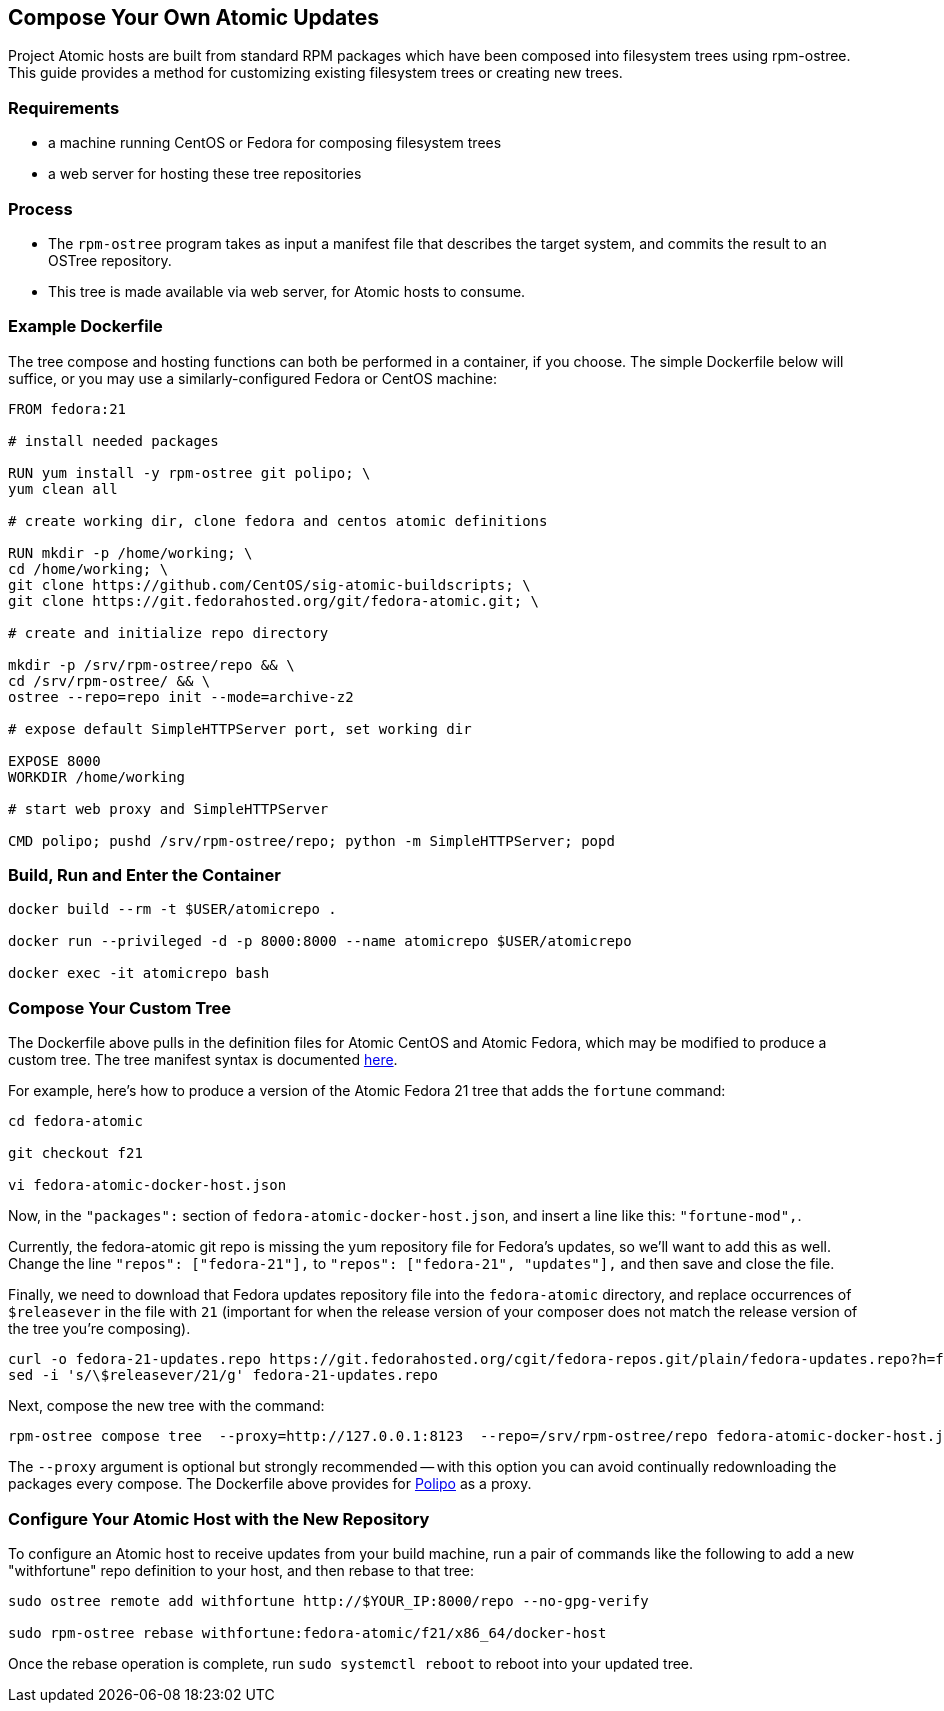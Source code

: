 [[compose-your-own-atomic-updates]]
Compose Your Own Atomic Updates
-------------------------------

Project Atomic hosts are built from standard RPM packages which have
been composed into filesystem trees using rpm-ostree. This guide
provides a method for customizing existing filesystem trees or creating
new trees.

[[requirements]]
Requirements
~~~~~~~~~~~~

* a machine running CentOS or Fedora for composing filesystem trees
* a web server for hosting these tree repositories

[[process]]
Process
~~~~~~~

* The `rpm-ostree` program takes as input a manifest file that describes
the target system, and commits the result to an OSTree repository.
* This tree is made available via web server, for Atomic hosts to
consume.

[[example-dockerfile]]
Example Dockerfile
~~~~~~~~~~~~~~~~~~

The tree compose and hosting functions can both be performed in a
container, if you choose. The simple Dockerfile below will suffice, or
you may use a similarly-configured Fedora or CentOS machine:

------------------------------------------------------------------------
FROM fedora:21

# install needed packages

RUN yum install -y rpm-ostree git polipo; \
yum clean all

# create working dir, clone fedora and centos atomic definitions

RUN mkdir -p /home/working; \
cd /home/working; \
git clone https://github.com/CentOS/sig-atomic-buildscripts; \
git clone https://git.fedorahosted.org/git/fedora-atomic.git; \

# create and initialize repo directory

mkdir -p /srv/rpm-ostree/repo && \
cd /srv/rpm-ostree/ && \
ostree --repo=repo init --mode=archive-z2

# expose default SimpleHTTPServer port, set working dir

EXPOSE 8000
WORKDIR /home/working

# start web proxy and SimpleHTTPServer

CMD polipo; pushd /srv/rpm-ostree/repo; python -m SimpleHTTPServer; popd
------------------------------------------------------------------------

[[build-run-and-enter-the-container]]
Build, Run and Enter the Container
~~~~~~~~~~~~~~~~~~~~~~~~~~~~~~~~~~

--------------------------------------------------------------------------
docker build --rm -t $USER/atomicrepo .

docker run --privileged -d -p 8000:8000 --name atomicrepo $USER/atomicrepo

docker exec -it atomicrepo bash 
--------------------------------------------------------------------------

[[compose-your-custom-tree]]
Compose Your Custom Tree
~~~~~~~~~~~~~~~~~~~~~~~~

The Dockerfile above pulls in the definition files for Atomic CentOS and
Atomic Fedora, which may be modified to produce a custom tree. The tree
manifest syntax is documented
https://github.com/projectatomic/rpm-ostree/blob/master/doc/treefile.md[here].

For example, here's how to produce a version of the Atomic Fedora 21
tree that adds the `fortune` command:

---------------------------------
cd fedora-atomic

git checkout f21

vi fedora-atomic-docker-host.json
---------------------------------

Now, in the `"packages":` section of `fedora-atomic-docker-host.json`,
and insert a line like this: `"fortune-mod",`.

Currently, the fedora-atomic git repo is missing the yum repository file
for Fedora's updates, so we'll want to add this as well. Change the line
`"repos": ["fedora-21"],` to `"repos": ["fedora-21", "updates"],` and
then save and close the file.

Finally, we need to download that Fedora updates repository file into
the `fedora-atomic` directory, and replace occurrences of `$releasever`
in the file with `21` (important for when the release version of your
composer does not match the release version of the tree you're
composing).

-----------------------------------------------------------------------------------------------------------------
curl -o fedora-21-updates.repo https://git.fedorahosted.org/cgit/fedora-repos.git/plain/fedora-updates.repo?h=f21
sed -i 's/\$releasever/21/g' fedora-21-updates.repo
-----------------------------------------------------------------------------------------------------------------

Next, compose the new tree with the command:

------------------------------------------------------------------------------------------------------------------
rpm-ostree compose tree  --proxy=http://127.0.0.1:8123  --repo=/srv/rpm-ostree/repo fedora-atomic-docker-host.json
------------------------------------------------------------------------------------------------------------------

The `--proxy` argument is optional but strongly recommended -- with this
option you can avoid continually redownloading the packages every
compose. The Dockerfile above provides for
http://www.pps.univ-paris-diderot.fr/~jch/software/polipo/[Polipo] as a
proxy.

[[configure-your-atomic-host-with-the-new-repository]]
Configure Your Atomic Host with the New Repository
~~~~~~~~~~~~~~~~~~~~~~~~~~~~~~~~~~~~~~~~~~~~~~~~~~

To configure an Atomic host to receive updates from your build machine,
run a pair of commands like the following to add a new "withfortune"
repo definition to your host, and then rebase to that tree:

----------------------------------------------------------------------------
sudo ostree remote add withfortune http://$YOUR_IP:8000/repo --no-gpg-verify

sudo rpm-ostree rebase withfortune:fedora-atomic/f21/x86_64/docker-host
----------------------------------------------------------------------------

Once the rebase operation is complete, run `sudo systemctl reboot` to
reboot into your updated tree.
